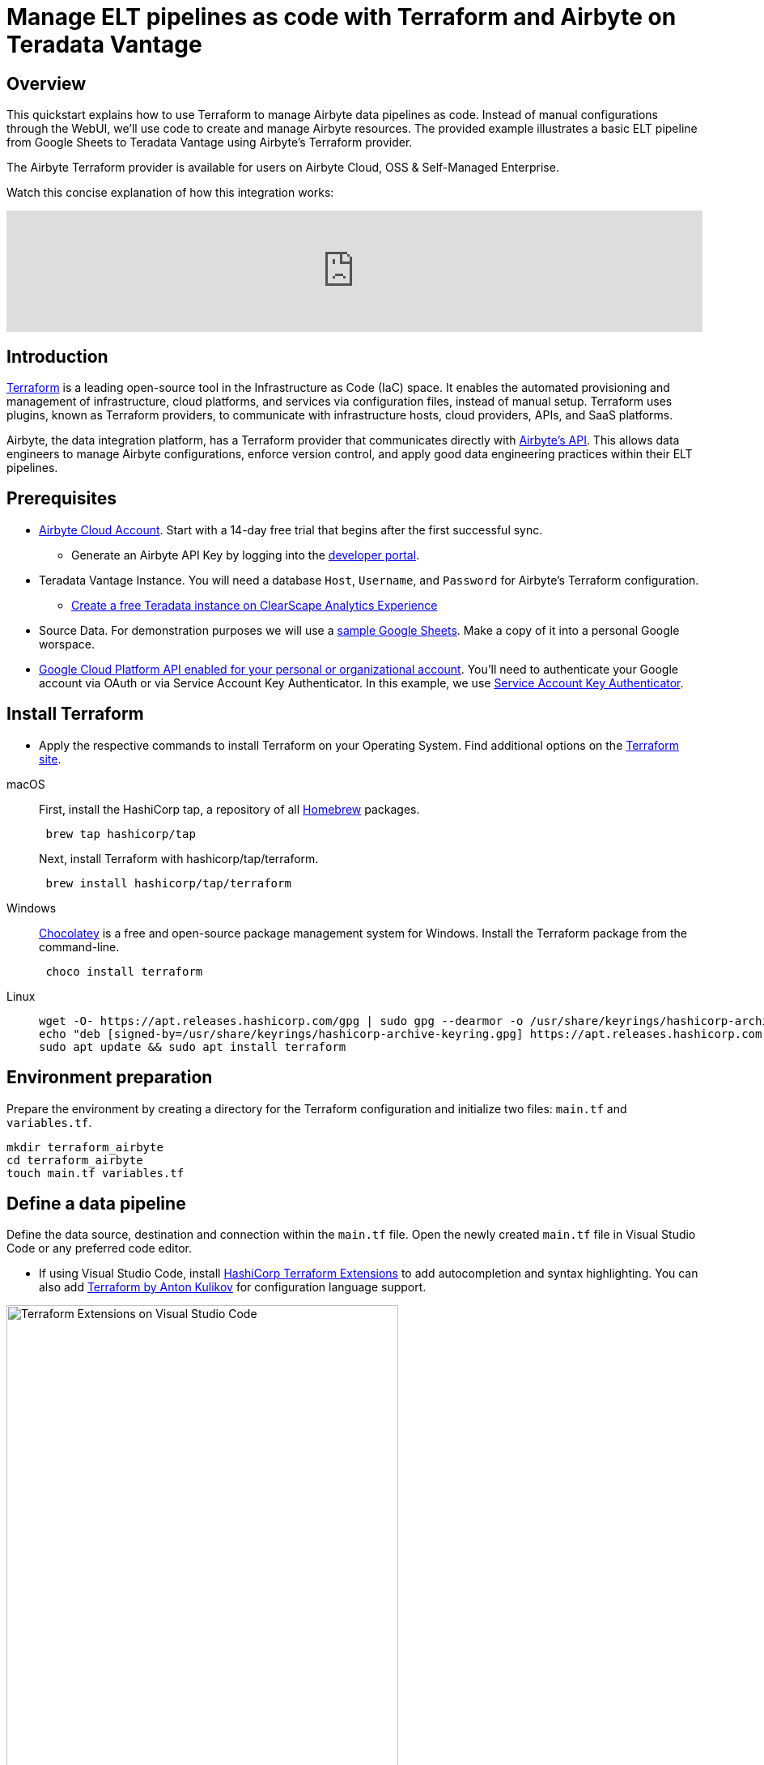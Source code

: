= Manage ELT pipelines as code with Terraform and Airbyte on Teradata Vantage 
:experimental:
:page-author: Janeth Graziani
:page-email: Janeth.graziani@teradata.com
:page-revdate: February 28, 2024
:description: Use Terraform to manage Teradata data pipelines in Airbyte using Terraform.
:keywords: Terraform, Airbyte, Teradata Vantage, data engineering, ELT, automation, data integration, CI/CD, version control  
:dir: terraform-airbyte-provider

== Overview 

This quickstart explains how to use Terraform to manage Airbyte data pipelines as code. Instead of manual configurations through the WebUI, we'll use code to create and manage Airbyte resources. The provided example illustrates a basic ELT pipeline from Google Sheets to Teradata Vantage using Airbyte's Terraform provider.

The Airbyte Terraform provider is available for users on Airbyte Cloud, OSS & Self-Managed Enterprise. 

Watch this concise explanation of how this integration works:

video::Df8VcbWW_BM[youtube, width=100%]


== Introduction
link:https://www.terraform.io/[Terraform] is a leading open-source tool in the Infrastructure as Code (IaC) space. It enables the automated provisioning and management of infrastructure, cloud platforms, and services via configuration files, instead of manual setup. Terraform uses plugins, known as Terraform providers, to communicate with infrastructure hosts, cloud providers, APIs, and SaaS platforms. 

Airbyte, the data integration platform, has a Terraform provider that communicates directly with link:https://reference.airbyte.com/reference/start[Airbyte's API]. This allows data engineers to manage Airbyte configurations, enforce version control, and apply good data engineering practices within their ELT pipelines.

== Prerequisites
* https://airbyte.com/connectors/teradata-vantage[Airbyte Cloud Account]. Start with a 14-day free trial that begins after the first successful sync.
- Generate an Airbyte API Key by logging into the https://portal.airbyte.com[developer portal].
* Teradata Vantage Instance. You will need a database `Host`, `Username`, and `Password` for Airbyte’s Terraform configuration. 
- https://quickstarts.teradata.com/getting-started-with-csae.html[Create a free Teradata instance on ClearScape Analytics Experience]

* Source Data. For demonstration purposes we will use a link:https://docs.google.com/spreadsheets/d/1XNBYUw3p7xG6ptfwjChqZ-dNXbTuVwPi7ToQfYKgJIE/edit#gid=0[sample Google Sheets,  window="_blank"]. Make a copy of it into a personal Google worspace. 

* link:https://support.google.com/googleapi/answer/6158841?hl=en[Google Cloud Platform API enabled for your personal or organizational account,  window="_blank"]. You’ll need to authenticate your Google account via OAuth or via Service Account Key Authenticator. In this example, we use https://cloud.google.com/iam/docs/keys-create-delete[Service Account Key Authenticator].

== Install Terraform 
* Apply the respective commands to install Terraform on your Operating System. Find additional options on the link:https://developer.hashicorp.com/terraform/tutorials/aws-get-started/install-cli[Terraform site].

[tabs, id="terraform_tab_install", role="emits-gtm-events"]
====

macOS::
+
First, install the HashiCorp tap, a repository of all https://brew.sh/[Homebrew] packages.
+
[source,bash]
----
 brew tap hashicorp/tap
----
+
Next, install Terraform with hashicorp/tap/terraform.
+ 
[source,bash]
----
 brew install hashicorp/tap/terraform
----
Windows::
+
https://chocolatey.org/[Chocolatey] is a free and open-source package management system for Windows. Install the Terraform package from the command-line.
+
[source,powershell]
----
 choco install terraform
----
Linux::
+ 
[source,bash]
----
wget -O- https://apt.releases.hashicorp.com/gpg | sudo gpg --dearmor -o /usr/share/keyrings/hashicorp-archive-keyring.gpg
echo "deb [signed-by=/usr/share/keyrings/hashicorp-archive-keyring.gpg] https://apt.releases.hashicorp.com $(lsb_release -cs) main" | sudo tee /etc/apt/sources.list.d/hashicorp.list
sudo apt update && sudo apt install terraform 
----
====

== Environment preparation

Prepare the environment by creating a directory for the Terraform configuration and initialize two files: `main.tf` and `variables.tf`.

[source, bash]
----
mkdir terraform_airbyte
cd terraform_airbyte
touch main.tf variables.tf
----

== Define a data pipeline
Define the data source, destination and connection within the `main.tf` file. Open the newly created `main.tf` file in Visual Studio Code or any preferred code editor.

- If using Visual Studio Code, install https://marketplace.visualstudio.com/items?itemName=HashiCorp.terraform[HashiCorp Terraform Extensions] to add autocompletion and syntax highlighting. You can also add https://marketplace.visualstudio.com/items?itemName=4ops.terraform[Terraform by Anton Kulikov] for configuration language support. 

image::{dir}/extensions.png[Terraform Extensions on Visual Studio Code, align="center" width=75%]

Populate the main.tf file with the template provided.
[source, bash]
----
# Provider Configuration
terraform {
  required_providers {
    airbyte = {
      source = "airbytehq/airbyte"
      version = "0.4.1"  // Latest Version https://registry.terraform.io/providers/airbytehq/airbyte/latest
    }
  }
}
provider "airbyte" {
  // If running on Airbyte Cloud, generate & save the API key from https://portal.airbyte.com
  bearer_auth = var.api_key
}
# Google Sheets Source Configuration
resource "airbyte_source_google_sheets" "my_source_gsheets" {
  configuration = {
    source_type = "google-sheets"
     credentials = {
      service_account_key_authentication = {
        service_account_info = var.google_private_key
      }
    }
    names_conversion = true,
    spreadsheet_id = var.spreadsheet_id
  }
  name = "Google Sheets"
  workspace_id = var.workspace_id
}
# Teradata Vantage Destination Configuration
# For optional parameters visit https://registry.terraform.io/providers/airbytehq/airbyte/latest/docs/resources/destination_teradata 
resource "airbyte_destination_teradata" "my_destination_teradata" {
  configuration = {
    host            = var.host
    password        = var.password
    schema          = "airbyte_td_two"
    ssl             = false
    ssl_mode = {
      allow = {}
    }
    username = var.username
  }
  name          = "Teradata"
  workspace_id  = var.workspace_id
}
# Connection Configuration 
resource "airbyte_connection" "googlesheets_teradata" {
  name = "Google Sheets - Teradata"
  source_id = airbyte_source_google_sheets.my_source_gsheets.source_id
  destination_id = airbyte_destination_teradata.my_destination_teradata.destination_id
    schedule = {
      schedule_type = "cron" // "manual"
      cron_expression = "0 15 * * * ?" # This sets the data sync to run every 15 minutes of the hour
    }
  }
----

Note that this example uses a cron expression to schedule the data transfer to run every 15 minutes past the hour. 

In our `main.tf` file we reference variables which are held in the `variables.tf` file, including the API key, workspace ID, Google Sheet id, Google private key and Teradata Vantage credentials. Copy the following template into the `variables.tf` file and populate with the appropriate configuration values in the `default` attribute.

== Configuring the variables.tf file

[source, bash]
----
#log in to https://portal.airbyte.com generate, save and populate the variable with an API key
variable "api_key" {
    type = string
    default = ""
}
#workspace_id is found in the url to the Airbyte Cloud account https://cloud.airbyte.com/workspaces/<workspace_id>/settings/dbt-cloud 
variable "workspace_id" {
    type = string
    default = ""
} 

#Google spreadsheet id and Google private key
variable "spreadsheet_id" {
    type = string
    default = ""
}
variable "google_private_key" {
  type = string
  default =  ""
}
# Teradata Vantage connection credentials
variable "host" {
  type = string
  default = ""
  }
variable "username" {
  type = string
  default = "demo_user"
  }
  variable "password" {
  type = string
  default = ""
  }
----

== Execution Commands

Run `terraform init` pull down provider plugin from terraform provider page and initialize a working Terraform directory.

This command should only be run after writing a new Terraform configuration or cloning an existing one from version control.

image::{dir}/terraforminit.png[Initialize Terraform with Terraform init command, align="center" width=75%]

Run `terraform plan` to display the execution plan Terraform will use to create resource and make modifications to infrastructure. 

For this example a plan for 3 new resources is created:

Connection: # airbyte_connection.googlesheets_teradata will be created

Destination: # airbyte_connection.googlesheets_teradata will be created

Source: # airbyte_source_google_sheets.my_source_gsheets will be created
  
image::{dir}/terraformplan.png[View Terraform execution plan with terraform plan command, align="center" width=75%]

Run `terraform apply` and `yes` to generate a plan and carry out the plan.

image::{dir}/terraformapply.png[Apply the Terraform plan with terraform apply command, align="center" width=75%]

The `terraform.tfstate` file is created after running `terraform apply` for the first time. This file tracks the status of all sources, destinations, and connections managed by Terraform. For subsequent executions of `Terraform apply`, Terraform compares the code in the `main.tf` file with the code stored in the `tfstate` file. If resources are added or removed in `main.tf`, Terraform automatically updates both deployment and the `.tfstate` file accordingly upon deployment. Do not modify this file by hand.

You now have a Source, Destination and Connection on Airbyte Cloud created and managed via Terraform. 

image::{dir}/airbyteconnection.png[Airbyte Connection in Airbyte Cloud UI, align="center" width=75%]

== Additional Resources 

https://quickstarts.teradata.com/elt/use-airbyte-to-load-data-from-external-sources-to-teradata-vantage.html[Use Airbyte to load data from external sources to Teradata Vantage]

https://quickstarts.teradata.com/elt/transforming-external-data-loaded-via-airbyte-in-teradata-vantage-using-dbt.html[Transform data Loaded with Airbyte using dbt]

https://reference.airbyte.com/reference/createsource[Airbyte API reference documentation].

https://registry.terraform.io/providers/airbytehq/airbyte/latest/docs/resources/destination_teradata#example-usage[Terraform Airbyte Provider Docs]